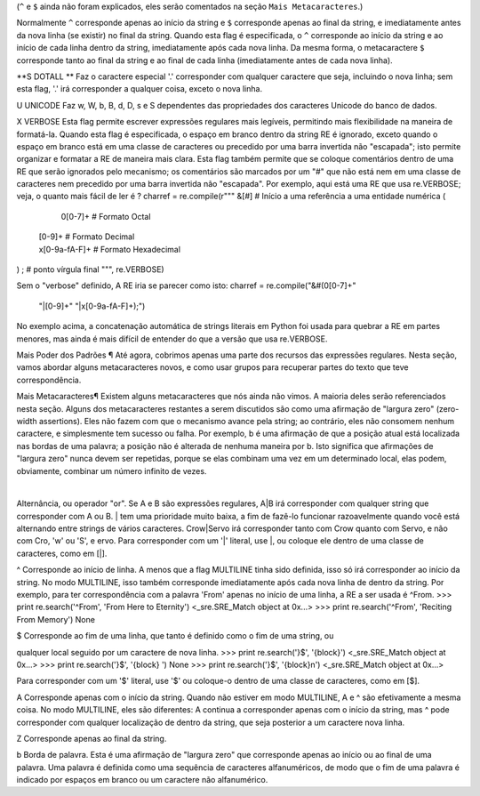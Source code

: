 ﻿

(``^`` e ``$`` ainda não foram explicados, eles serão comentados na seção ``Mais
Metacaracteres``.)

Normalmente ``^`` corresponde apenas ao início da string e ``$`` corresponde apenas ao
final da string, e imediatamente antes da nova linha (se existir) no final da string.
Quando esta flag é especificada, o ``^`` corresponde ao início da string e ao início de
cada linha dentro da string, imediatamente após cada nova linha. Da mesma
forma, o metacaractere ``$`` corresponde tanto ao final da string e ao final de cada linha
(imediatamente antes de cada nova linha).

**S DOTALL **
Faz o caractere especial '.' corresponder com qualquer caractere que seja, incluindo o
nova linha; sem esta flag, '.' irá corresponder a qualquer coisa, exceto o nova linha.

U
UNICODE
Faz \w, \W, \b, \B, \d, \D, \s e \S dependentes das propriedades dos caracteres
Unicode do banco de dados.

X
VERBOSE
Esta flag permite escrever expressões regulares mais legíveis,
permitindo mais flexibilidade na maneira de formatá-la. Quando esta flag
é especificada, o espaço em branco dentro da string RE é ignorado, exceto quando o
espaço em branco está em uma classe de caracteres ou precedido por uma barra
invertida não "escapada"; isto permite organizar e formatar a RE de maneira mais clara. Esta
flag também permite que se coloque comentários dentro de uma RE que serão ignorados pelo
mecanismo; os comentários são marcados por um "#" que não está nem em uma classe de
caracteres nem precedido por uma barra invertida não "escapada".
Por exemplo, aqui está uma RE que usa re.VERBOSE; veja, o quanto mais fácil
de ler é ?
charref = re.compile(r"""
&[#]             # Início a uma referência a uma entidade numérica
(
   0[0-7]+       # Formato Octal
 | [0-9]+        # Formato Decimal
 | x[0-9a-fA-F]+ # Formato Hexadecimal
)                
;                # ponto vírgula final
""", re.VERBOSE)


Sem o "verbose" definido, A RE iria se parecer como isto:
charref = re.compile("&#(0[0-7]+"
                     "|[0-9]+"
                     "|x[0-9a-fA-F]+);")

No exemplo acima, a concatenação automática de strings literais em Python foi
usada para quebrar a RE em partes menores, mas ainda é mais difícil de entender
do que a versão que usa re.VERBOSE.

Mais Poder dos Padrões ¶
Até agora, cobrimos apenas uma parte dos recursos das expressões regulares.
Nesta seção, vamos abordar alguns metacaracteres novos, e como usar grupos para
recuperar partes do texto que teve correspondência.

Mais Metacaracteres¶
Existem alguns metacaracteres que nós ainda não vimos. A maioria deles serão referenciados
nesta seção.
Alguns dos metacaracteres restantes a serem discutidos são como uma afirmação de "largura zero" (zero-width assertions). Eles
não fazem com que o mecanismo avance pela string; ao contrário, eles não consomem
nenhum caractere, e simplesmente tem sucesso ou falha. Por exemplo, \b é
uma afirmação de que a posição atual está localizada nas bordas de uma palavra; a
posição não é alterada de nenhuma maneira por \b. Isto significa que afirmações de "largura zero"
nunca devem ser repetidas, porque se elas combinam uma vez em um
determinado local, elas podem, obviamente, combinar um número infinito de
vezes.

|
Alternância, ou operador "or". Se A e B são expressões regulares, A|B irá
corresponder com qualquer string que corresponder com A ou B. | tem uma prioridade muito baixa,
a fim de fazê-lo funcionar razoavelmente quando você está alternando entre strings de
vários caracteres. Crow|Servo irá corresponder tanto com Crow quanto com Servo, e não com Cro,
'w' ou 'S', e ervo.
Para corresponder com um '|' literal, use \|, ou coloque ele dentro de uma classe de
caracteres, como em [|].

^
Corresponde ao início de linha. A menos que a flag MULTILINE tinha sido definida,
isso só irá corresponder ao início da string. No modo MULTILINE, isso também
corresponde imediatamente após cada nova linha de dentro da string.
Por exemplo, para ter correspondência com a palavra 'From' apenas no início de uma linha, a
RE a ser usada é ^From.
>>> print re.search('^From', 'From Here to Eternity')
<_sre.SRE_Match object at 0x...>
>>> print re.search('^From', 'Reciting From Memory')
None

$
Corresponde ao fim de uma linha, que tanto é definido como o fim de uma string, ou

qualquer local seguido por um caractere de nova linha.
>>> print re.search('}$', '{block}')
<_sre.SRE_Match object at 0x...>
>>> print re.search('}$', '{block} ')
None
>>> print re.search('}$', '{block}\n')
<_sre.SRE_Match object at 0x...>


Para corresponder com um '$' literal, use '\$' ou coloque-o dentro de uma classe de
caracteres, como em [$].

\A
Corresponde apenas com o início da string. Quando não estiver em modo MULTILINE, \A
e ^ são efetivamente a mesma coisa. No modo MULTILINE, eles são diferentes: \A continua a
corresponder apenas com o início da string, mas ^ pode corresponder com qualquer localização de dentro da string, que seja posterior a um caractere nova linha.

\Z
Corresponde apenas ao final da string.

\b
Borda de palavra. Esta é uma afirmação de "largura zero" que corresponde apenas ao
início ou ao final de uma palavra. Uma palavra é definida como uma sequência de
caracteres alfanuméricos, de modo que o fim de uma palavra é indicado por espaços
em branco ou um caractere não alfanumérico.

